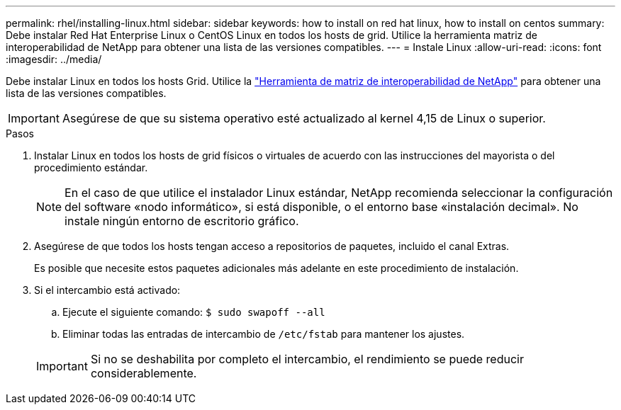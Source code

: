 ---
permalink: rhel/installing-linux.html 
sidebar: sidebar 
keywords: how to install on red hat linux, how to install on centos 
summary: Debe instalar Red Hat Enterprise Linux o CentOS Linux en todos los hosts de grid. Utilice la herramienta matriz de interoperabilidad de NetApp para obtener una lista de las versiones compatibles. 
---
= Instale Linux
:allow-uri-read: 
:icons: font
:imagesdir: ../media/


[role="lead"]
Debe instalar Linux en todos los hosts Grid. Utilice la https://imt.netapp.com/matrix/#welcome["Herramienta de matriz de interoperabilidad de NetApp"^] para obtener una lista de las versiones compatibles.


IMPORTANT: Asegúrese de que su sistema operativo esté actualizado al kernel 4,15 de Linux o superior.

.Pasos
. Instalar Linux en todos los hosts de grid físicos o virtuales de acuerdo con las instrucciones del mayorista o del procedimiento estándar.
+

NOTE: En el caso de que utilice el instalador Linux estándar, NetApp recomienda seleccionar la configuración del software «nodo informático», si está disponible, o el entorno base «instalación decimal». No instale ningún entorno de escritorio gráfico.

. Asegúrese de que todos los hosts tengan acceso a repositorios de paquetes, incluido el canal Extras.
+
Es posible que necesite estos paquetes adicionales más adelante en este procedimiento de instalación.

. Si el intercambio está activado:
+
.. Ejecute el siguiente comando: `$ sudo swapoff --all`
.. Eliminar todas las entradas de intercambio de `/etc/fstab` para mantener los ajustes.


+

IMPORTANT: Si no se deshabilita por completo el intercambio, el rendimiento se puede reducir considerablemente.


